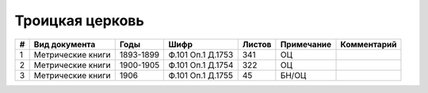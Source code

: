 
.. Church datasheet RST template
.. Autogenerated by cfp-sphinx.py

.. index:: Троицкая церковь

Троицкая церковь
================

.. list-table::
   :header-rows: 1

   * - #
     - Вид документа
     - Годы
     - Шифр
     - Листов
     - Примечание
     - Комментарий

   * - 1
     - Метрические книги
     - 1893-1899
     - Ф.101 Оп.1 Д.1753
     - 341
     - ОЦ
     - 
   * - 2
     - Метрические книги
     - 1900-1905
     - Ф.101 Оп.1 Д.1754
     - 322
     - ОЦ
     - 
   * - 3
     - Метрические книги
     - 1906
     - Ф.101 Оп.1 Д.1755
     - 45
     - БН/ОЦ
     - 


